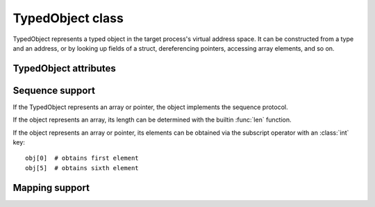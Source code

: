 TypedObject class
=================

TypedObject represents a typed object in the target process's virtual address
space. It can be constructed from a type and an address, or by looking up fields
of a struct, dereferencing pointers, accessing array elements, and so on.

TypedObject attributes
----------------------

.. attribute:: TypedObject.name

   Get the name of the object, if available. Some objects have no name, for
   example if they were created from array elements. Returns a :class:`str`.
     
.. attribute:: TypedObject.address

   Get the virtual address of the object as an :class:`int`.
   
.. attribute:: TypedObject.type

   Get the type name of the object as a :class:`str`.
   
.. attribute:: TypedObject.size

   Get the size of the object in bytes as an :class:`int`.

.. TODO: Describe subscript operator (both int and str keys)

Sequence support
----------------

If the TypedObject represents an array or pointer, the object implements the
sequence protocol.

If the object represents an array, its length can be determined with the
builtin :func:`len` function.

If the object represents an array or pointer, its elements can be obtained via
the subscript operator with an :class:`int` key::

    obj[0]  # obtains first element
    obj[5]  # obtains sixth element

Mapping support
---------------

.. TODO